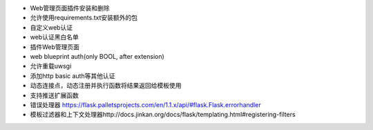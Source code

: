 - Web管理页面插件安装和删除
- 允许使用requirements.txt安装额外的包
- 自定义web认证
- web认证黑白名单

- 插件Web管理页面
- web blueprint auth(only BOOL, after extension)
- 允许重载uwsgi
- 添加http basic auth等其他认证
- 动态连接点，动态注册并执行函数将结果返回给模板使用
- 支持推送扩展函数

- 错误处理器 https://flask.palletsprojects.com/en/1.1.x/api/#flask.Flask.errorhandler
- 模板过滤器和上下文处理器http://docs.jinkan.org/docs/flask/templating.html#registering-filters
